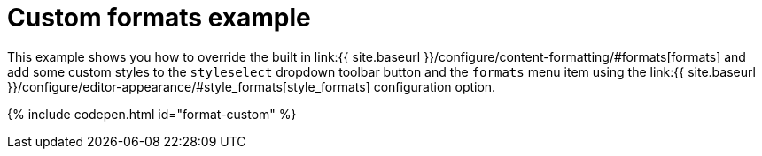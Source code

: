 = Custom formats example
:description: This example shows you how to override the built in style formats and add a few custom ones to the Formats menu.
:description_short: See how easy it is to add custom styles to the Formats menu.
:keywords: example demo custom format formats
:title_nav: Custom formats

This example shows you how to override the built in link:{{ site.baseurl }}/configure/content-formatting/#formats[formats] and add some custom styles to the `styleselect` dropdown toolbar button and the `formats` menu item using the link:{{ site.baseurl }}/configure/editor-appearance/#style_formats[style_formats] configuration option.

{% include codepen.html id="format-custom" %}
